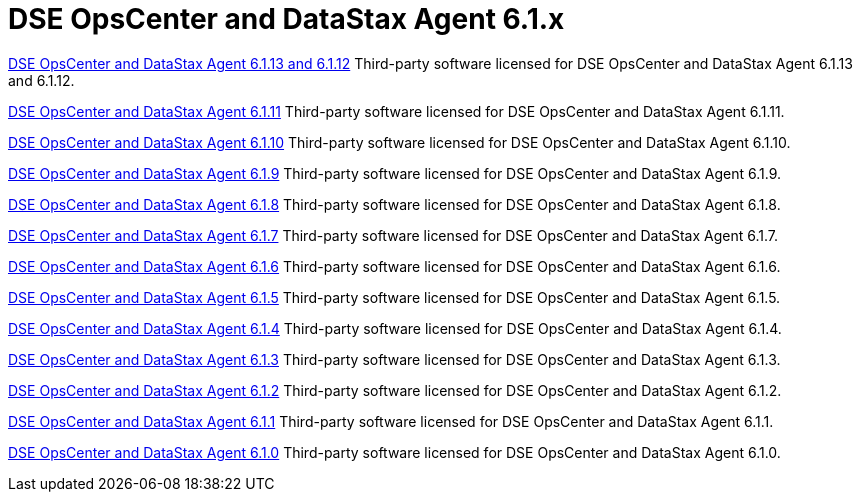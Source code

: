 = DSE OpsCenter and DataStax Agent 6.1.x

xref:3rdpartysoftware/opsc6112.adoc[DSE OpsCenter and DataStax Agent 6.1.13 and 6.1.12]
Third-party software licensed for DSE OpsCenter and DataStax Agent 6.1.13 and 6.1.12.

xref:3rdpartysoftware/opsc6111.adoc[DSE OpsCenter and DataStax Agent 6.1.11]
Third-party software licensed for DSE OpsCenter and DataStax Agent 6.1.11.

xref:3rdpartysoftware/opsc6110.adoc[DSE OpsCenter and DataStax Agent 6.1.10]
Third-party software licensed for DSE OpsCenter and DataStax Agent 6.1.10.

xref:3rdpartysoftware/opsc619.adoc[DSE OpsCenter and DataStax Agent 6.1.9]
Third-party software licensed for DSE OpsCenter and DataStax Agent 6.1.9.

xref:3rdpartysoftware/opsc618.adoc[DSE OpsCenter and DataStax Agent 6.1.8]
Third-party software licensed for DSE OpsCenter and DataStax Agent 6.1.8.

xref:3rdpartysoftware/opsc617.adoc[DSE OpsCenter and DataStax Agent 6.1.7]
Third-party software licensed for DSE OpsCenter and DataStax Agent 6.1.7.

xref:3rdpartysoftware/opsc616.adoc[DSE OpsCenter and DataStax Agent 6.1.6]
Third-party software licensed for DSE OpsCenter and DataStax Agent 6.1.6.

xref:3rdpartysoftware/opsc615.adoc[DSE OpsCenter and DataStax Agent 6.1.5]
Third-party software licensed for DSE OpsCenter and DataStax Agent 6.1.5.

xref:3rdpartysoftware/opsc614.adoc[DSE OpsCenter and DataStax Agent 6.1.4]
Third-party software licensed for DSE OpsCenter and DataStax Agent 6.1.4.

xref:3rdpartysoftware/opsc613.adoc[DSE OpsCenter and DataStax Agent 6.1.3]
Third-party software licensed for DSE OpsCenter and DataStax Agent 6.1.3.

xref:3rdpartysoftware/opsc612.adoc[DSE OpsCenter and DataStax Agent 6.1.2]
Third-party software licensed for DSE OpsCenter and DataStax Agent 6.1.2.

xref:3rdpartysoftware/opsc611.adoc[DSE OpsCenter and DataStax Agent 6.1.1]
Third-party software licensed for DSE OpsCenter and DataStax Agent 6.1.1.

xref:3rdpartysoftware/opsc610.adoc[DSE OpsCenter and DataStax Agent 6.1.0]
Third-party software licensed for DSE OpsCenter and DataStax Agent 6.1.0.
